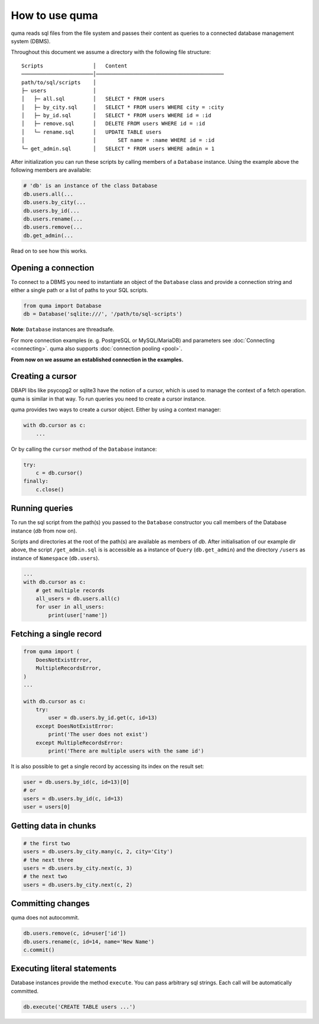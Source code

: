 ===============
How to use quma
===============

quma reads sql files from the file system and passes their
content as queries to a connected database management system (DBMS).

Throughout this document we assume a directory with the following file structure:

::

    Scripts                │   Content 
    ───────────────────────│─────────────────────────────────────────  
    path/to/sql/scripts    │   
    ├─ users               │   
    │   ├─ all.sql         │   SELECT * FROM users
    │   ├─ by_city.sql     │   SELECT * FROM users WHERE city = :city
    │   ├─ by_id.sql       │   SELECT * FROM users WHERE id = :id
    │   ├─ remove.sql      │   DELETE FROM users WHERE id = :id
    │   └─ rename.sql      │   UPDATE TABLE users 
    │                      │       SET name = :name WHERE id = :id
    └─ get_admin.sql       │   SELECT * FROM users WHERE admin = 1


After initialization you can run these scripts by calling members of
a ``Database`` instance. Using the example above the following members 
are available: 

.. code-block:: python
    
    # 'db' is an instance of the class Database
    db.users.all(...
    db.users.by_city(...
    db.users.by_id(...
    db.users.rename(...
    db.users.remove(...
    db.get_admin(...

Read on to see how this works.

Opening a connection
--------------------

To connect to a DBMS you need to instantiate an object of the ``Database`` class
and provide a connection string and either a single path or a list
of paths to your SQL scripts.

.. code-block:: python

    from quma import Database
    db = Database('sqlite:///', '/path/to/sql-scripts')

**Note**: ``Database`` instances are threadsafe. 

For more connection examples 
(e. g. PostgreSQL or MySQL/MariaDB) and parameters see 
:doc:`Connecting <connecting>`. quma also supports 
:doc:`connection pooling <pool>`.

**From now on we assume an established connection in the examples.**

Creating a cursor
-----------------

DBAPI libs like psycopg2 or sqlite3 have the notion of a cursor,  which is used to
manage the context of a fetch operation. quma is similar in that way. 
To run queries you need to create a cursor instance.

quma provides two ways to create a cursor object. Either by using a context manager:

.. code-block:: python

    with db.cursor as c:
        ...

Or by calling the ``cursor`` method of the ``Database`` instance:

.. code-block:: python

    try:
        c = db.cursor()
    finally:
        c.close()


Running queries
---------------

To run the sql script from the path(s) you passed to the ``Database`` constructor
you call members of the Database instance (*db* from now on). 

Scripts and directories at the root of the path(s) are available as members of *db*. 
After initialisation of our example dir above, the script ``/get_admin.sql`` is
is accessible as a instance of ``Query`` (``db.get_admin``) and the directory ``/users``
as instance of ``Namespace`` (``db.users``).


.. code-block:: python

    ...
    with db.cursor as c:
        # get multiple records
        all_users = db.users.all(c)
        for user in all_users:
            print(user['name'])





Fetching a single record
------------------------

.. code-block:: python

    from quma import (
        DoesNotExistError, 
        MultipleRecordsError,
    )
    ...

    with db.cursor as c:
        try:
            user = db.users.by_id.get(c, id=13)
        except DoesNotExistError:
            print('The user does not exist')
        except MultipleRecordsError:
            print('There are multiple users with the same id')

It is also possible to get a single record by accessing its index
on the result set:

.. code-block:: python

    user = db.users.by_id(c, id=13)[0]
    # or
    users = db.users.by_id(c, id=13)
    user = users[0]

Getting data in chunks
----------------------

.. code-block:: python

    # the first two
    users = db.users.by_city.many(c, 2, city='City')
    # the next three
    users = db.users.by_city.next(c, 3)
    # the next two
    users = db.users.by_city.next(c, 2)


Committing changes
------------------

quma does not autocommit.


.. code-block:: python

    db.users.remove(c, id=user['id'])
    db.users.rename(c, id=14, name='New Name')
    c.commit()

Executing literal statements
----------------------------

Database instances provide the method ``execute``. You can pass
arbitrary sql strings. Each call will be automatically committed.

.. code-block:: python

    db.execute('CREATE TABLE users ...')
